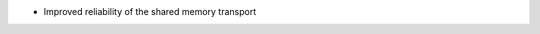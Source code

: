 .. news-prs: 4028
.. news-push: Fixes
- Improved reliability of the shared memory transport
.. news-pop

